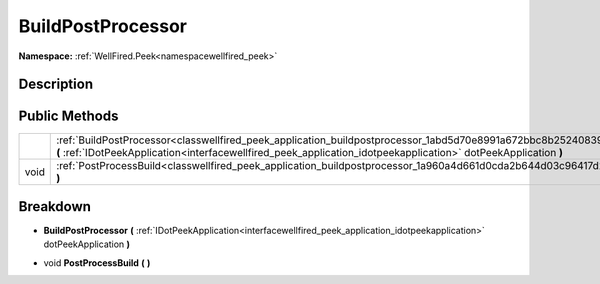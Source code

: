 .. _classwellfired_peek_application_buildpostprocessor:

BuildPostProcessor
===================

**Namespace:** :ref:`WellFired.Peek<namespacewellfired_peek>`

Description
------------



Public Methods
---------------

+-------------+--------------------------------------------------------------------------------------------------------------------------------------------------------------------------------------------------------------------------------------+
|             |:ref:`BuildPostProcessor<classwellfired_peek_application_buildpostprocessor_1abd5d70e8991a672bbc8b2524083937f9>` **(** :ref:`IDotPeekApplication<interfacewellfired_peek_application_idotpeekapplication>` dotPeekApplication **)**   |
+-------------+--------------------------------------------------------------------------------------------------------------------------------------------------------------------------------------------------------------------------------------+
|void         |:ref:`PostProcessBuild<classwellfired_peek_application_buildpostprocessor_1a960a4d661d0cda2b644d03c96417d209>` **(**  **)**                                                                                                           |
+-------------+--------------------------------------------------------------------------------------------------------------------------------------------------------------------------------------------------------------------------------------+

Breakdown
----------

.. _classwellfired_peek_application_buildpostprocessor_1abd5d70e8991a672bbc8b2524083937f9:

-  **BuildPostProcessor** **(** :ref:`IDotPeekApplication<interfacewellfired_peek_application_idotpeekapplication>` dotPeekApplication **)**

.. _classwellfired_peek_application_buildpostprocessor_1a960a4d661d0cda2b644d03c96417d209:

- void **PostProcessBuild** **(**  **)**

